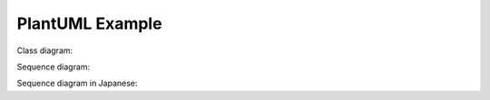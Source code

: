 PlantUML Example
================

Class diagram:

.. uml::

   Foo <|-- Bar

Sequence diagram:

.. uml::

   Alice -> Bob: Hello!
   Alice <- Bob: Hi!

Sequence diagram in Japanese:

.. uml::

   花子 -> 太郎: こんにちは!
   花子 <- 太郎: うっす!
